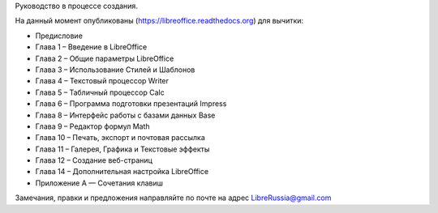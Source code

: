 Руководство в процессе создания. 


На данный момент опубликованы (https://libreoffice.readthedocs.org) для вычитки:
        
* Предисловие
* Глава 1 – Введение в LibreOffice
* Глава 2 – Общие параметры LibreOffice
* Глава 3 – Использование Стилей и Шаблонов
* Глава 4 – Текстовый процессор Writer
* Глава 5 – Табличный процессор Calc
* Глава 6 – Программа подготовки презентаций Impress
* Глава 8 – Интерфейс работы с базами данных Base
* Глава 9 – Редактор формул Math
* Глава 10 – Печать, экспорт и почтовая рассылка
* Глава 11 – Галерея, Графика и Текстовые эффекты
* Глава 12 – Создание веб-страниц
* Глава 14 – Дополнительная настройка LibreOffice
* Приложение А — Сочетания клавиш
          
Замечания, правки и предложения направляйте по почте на адрес LibreRussia@gmail.com

